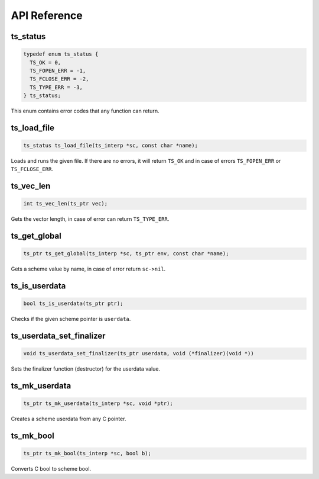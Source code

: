 API Reference
=============

ts_status
---------

.. code:: c

   typedef enum ts_status {
     TS_OK = 0,
     TS_FOPEN_ERR = -1,
     TS_FCLOSE_ERR = -2,
     TS_TYPE_ERR = -3,
   } ts_status;

This enum contains error codes that any function can return.

ts_load_file
------------

.. code:: c

   ts_status ts_load_file(ts_interp *sc, const char *name);

Loads and runs the given file. If there are no errors, it will return
``TS_OK`` and in case of errors ``TS_FOPEN_ERR`` or ``TS_FCLOSE_ERR``.

ts_vec_len
----------

.. code:: c

   int ts_vec_len(ts_ptr vec);

Gets the vector length, in case of error can return ``TS_TYPE_ERR``.

ts_get_global
-------------

.. code:: c

   ts_ptr ts_get_global(ts_interp *sc, ts_ptr env, const char *name);

Gets a scheme value by name, in case of error return ``sc->nil``.

ts_is_userdata
--------------

.. code:: c

   bool ts_is_userdata(ts_ptr ptr);

Checks if the given scheme pointer is ``userdata``.

ts_userdata_set_finalizer
-------------------------

.. code:: c

   void ts_userdata_set_finalizer(ts_ptr userdata, void (*finalizer)(void *))

Sets the finalizer function (destructor) for the userdata value.

ts_mk_userdata
--------------

.. code:: c

   ts_ptr ts_mk_userdata(ts_interp *sc, void *ptr);

Creates a scheme userdata from any C pointer.

ts_mk_bool
----------

.. code:: c

   ts_ptr ts_mk_bool(ts_interp *sc, bool b);

Converts C bool to scheme bool.
